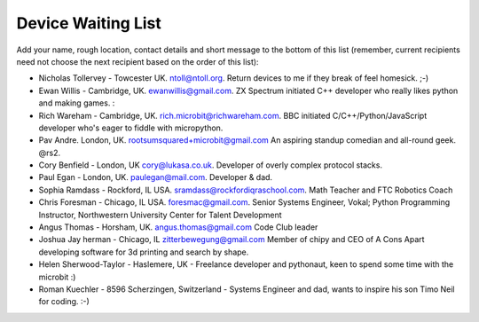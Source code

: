 Device Waiting List
-------------------

Add your name, rough location, contact details and short message to the bottom
of this list (remember, current recipients need not choose the next recipient
based on the order of this list):

* Nicholas Tollervey - Towcester UK. ntoll@ntoll.org. Return devices to me if they break of feel homesick. ;-)
* Ewan Willis - Cambridge, UK. ewanwillis@gmail.com. ZX Spectrum initiated C++ developer who really likes python and making games. :
* Rich Wareham - Cambridge, UK. rich.microbit@richwareham.com. BBC initiated C/C++/Python/JavaScript developer who's eager to fiddle with micropython.
* Pav Andre. London, UK. rootsumsquared+microbit@gmail.com An aspiring standup comedian and all-round geek. @rs2.
* Cory Benfield - London, UK cory@lukasa.co.uk. Developer of overly complex protocol stacks.
* Paul Egan - London, UK. paulegan@mail.com. Developer & dad.
* Sophia Ramdass - Rockford, IL USA. sramdass@rockfordiqraschool.com. Math Teacher and FTC Robotics Coach
* Chris Foresman - Chicago, IL USA. foresmac@gmail.com. Senior Systems Engineer, Vokal; Python Programming Instructor, Northwestern University Center for Talent Development
* Angus Thomas - Horsham, UK. angus.thomas@gmail.com Code Club leader
* Joshua Jay herman - Chicago, IL zitterbewegung@gmail.com Member of chipy and CEO of A Cons Apart developing software for 3d printing and search by shape.
* Helen Sherwood-Taylor - Haslemere, UK - Freelance developer and pythonaut, keen to spend some time with the microbit :)
* Roman Kuechler - 8596 Scherzingen, Switzerland - Systems Engineer and dad, wants to inspire his son Timo Neil for coding. :-)
